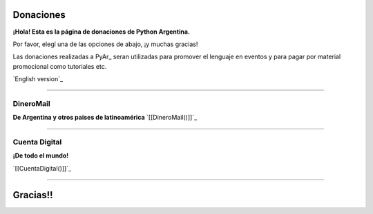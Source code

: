 
Donaciones
==========

**¡Hola! Esta es la página de donaciones de Python Argentina.**

Por favor, elegí una de las opciones de abajo, ¡y muchas gracias!

Las donaciones realizadas a PyAr_ seran utilizadas para promover el lenguaje en eventos y para pagar por material promocional como tutoriales etc.

`English version`_

-------------------------



DineroMail
----------

**De Argentina y otros paises de latinoamérica** `[[DineroMail()]]`_

-------------------------



Cuenta Digital
--------------

**¡De todo el mundo!**

`[[CuentaDigital()]]`_

-------------------------



Gracias!!
=========

.. ############################################################################



